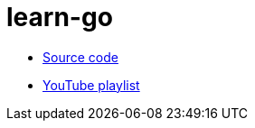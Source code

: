 = learn-go

* link:https://gitlab.com/rvasily/msu-go-11[Source code]
* link:https://www.youtube.com/playlist?list=PLrCZzMib1e9q-X5V9pTM6J0AemRWseM7I[YouTube playlist]
